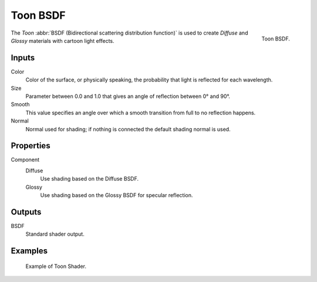 .. _bpy.types.ShaderNodeBsdfToon:

*********
Toon BSDF
*********

.. figure:: /images/render_cycles_nodes_types_shaders_toon_node.png
   :align: right

   Toon BSDF.

The *Toon* :abbr:`BSDF (Bidirectional scattering distribution function)`
is used to create *Diffuse* and *Glossy* materials with cartoon light effects.


Inputs
======

Color
   Color of the surface, or physically speaking, the probability that light is reflected for each wavelength.
Size
   Parameter between 0.0 and 1.0 that gives an angle of reflection between 0° and 90°.
Smooth
   This value specifies an angle over which a smooth transition from full to no reflection happens.
Normal
   Normal used for shading; if nothing is connected the default shading normal is used.


Properties
==========

Component
   Diffuse
      Use shading based on the Diffuse BSDF.
   Glossy
      Use shading based on the Glossy BSDF for specular reflection.


Outputs
=======

BSDF
   Standard shader output.


Examples
========

.. figure:: /images/render_cycles_nodes_types_shaders_toon_example.jpg

   Example of Toon Shader.
